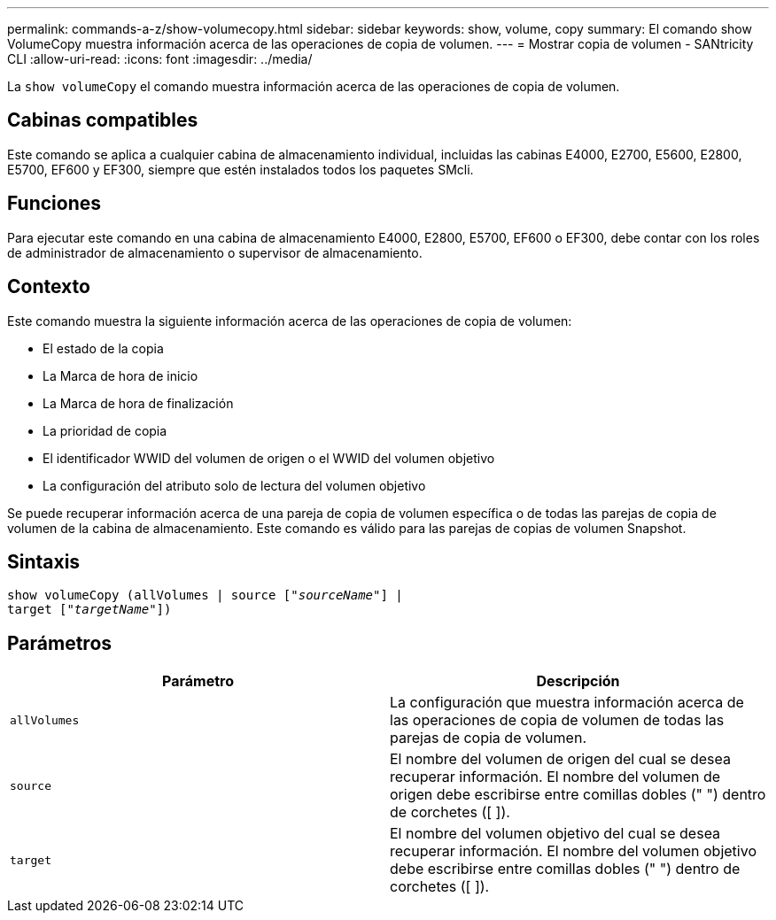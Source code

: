 ---
permalink: commands-a-z/show-volumecopy.html 
sidebar: sidebar 
keywords: show, volume, copy 
summary: El comando show VolumeCopy muestra información acerca de las operaciones de copia de volumen. 
---
= Mostrar copia de volumen - SANtricity CLI
:allow-uri-read: 
:icons: font
:imagesdir: ../media/


[role="lead"]
La `show volumeCopy` el comando muestra información acerca de las operaciones de copia de volumen.



== Cabinas compatibles

Este comando se aplica a cualquier cabina de almacenamiento individual, incluidas las cabinas E4000, E2700, E5600, E2800, E5700, EF600 y EF300, siempre que estén instalados todos los paquetes SMcli.



== Funciones

Para ejecutar este comando en una cabina de almacenamiento E4000, E2800, E5700, EF600 o EF300, debe contar con los roles de administrador de almacenamiento o supervisor de almacenamiento.



== Contexto

Este comando muestra la siguiente información acerca de las operaciones de copia de volumen:

* El estado de la copia
* La Marca de hora de inicio
* La Marca de hora de finalización
* La prioridad de copia
* El identificador WWID del volumen de origen o el WWID del volumen objetivo
* La configuración del atributo solo de lectura del volumen objetivo


Se puede recuperar información acerca de una pareja de copia de volumen específica o de todas las parejas de copia de volumen de la cabina de almacenamiento. Este comando es válido para las parejas de copias de volumen Snapshot.



== Sintaxis

[source, cli, subs="+macros"]
----
show volumeCopy (allVolumes | source pass:quotes[["_sourceName_"]] |
target pass:quotes[["_targetName_"]])
----


== Parámetros

[cols="2*"]
|===
| Parámetro | Descripción 


 a| 
`allVolumes`
 a| 
La configuración que muestra información acerca de las operaciones de copia de volumen de todas las parejas de copia de volumen.



 a| 
`source`
 a| 
El nombre del volumen de origen del cual se desea recuperar información. El nombre del volumen de origen debe escribirse entre comillas dobles (" ") dentro de corchetes ([ ]).



 a| 
`target`
 a| 
El nombre del volumen objetivo del cual se desea recuperar información. El nombre del volumen objetivo debe escribirse entre comillas dobles (" ") dentro de corchetes ([ ]).

|===